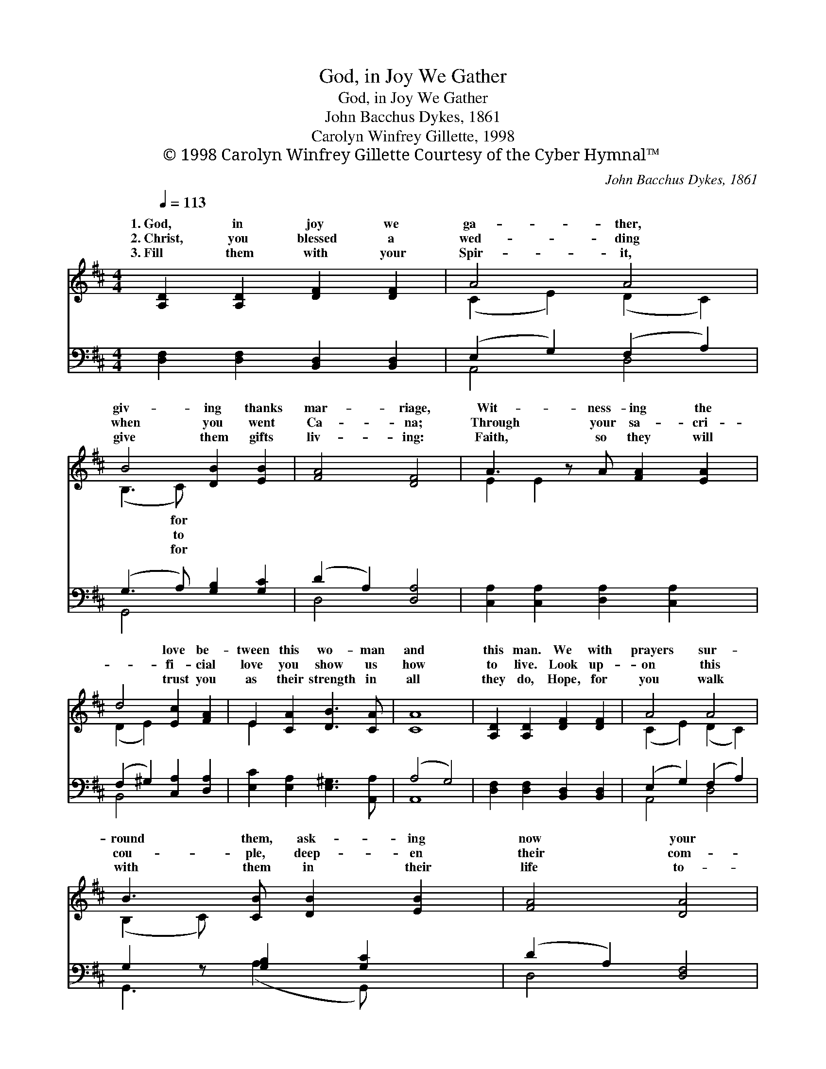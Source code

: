 X:1
T:God, in Joy We Gather
T:God, in Joy We Gather
T:John Bacchus Dykes, 1861
T:Carolyn Winfrey Gillette, 1998
T:© 1998 Carolyn Winfrey Gillette Courtesy of the Cyber Hymnal™
C:John Bacchus Dykes, 1861
Z:© 1998 Carolyn Winfrey Gillette
Z:Courtesy of the Cyber Hymnal™
%%score ( 1 2 ) ( 3 4 )
L:1/8
Q:1/4=113
M:4/4
K:D
V:1 treble 
V:2 treble 
V:3 bass 
V:4 bass 
V:1
 [A,D]2 [A,D]2 [DF]2 [DF]2 | A4 A4 | B4 [DB]2 [EB]2 | [FA]4 [DF]4 | A3 z A [FA]2 [EA]2 | %5
w: 1.~God, in joy we|ga- ther,|giv- ing thanks|mar- riage,|Wit- ness- ing the|
w: 2.~Christ, you blessed a|wed- ding|when you went|Ca- na;|Through your sa- cri-|
w: 3.~Fill them with your|Spir- it,|give them gifts|liv- ing:|Faith, so they will|
 d4 [Ec]2 [FA]2 | E2 [CA]2 [DB]3 [CA] | [CA]8 | [A,D]2 [A,D]2 [DF]2 [DF]2 | A4 A4 | %10
w: * love be-|tween this wo- man|and|this man. We with|prayers sur-|
w: * fi- cial|love you show us|how|to live. Look up-|on this|
w: * trust you|as their strength in|all|they do, Hope, for|you walk|
 B3 [CB] [DB]2 [EB]2 | [FA]4 [DA]4 | [Dd]4 [DA]2 [DA]2 | [DB]4 F4 | [B,G]2 [B,E]2 [CE]3 D | D8 |] %16
w: round them, ask- ing|now your|bless- ing: Strength-|en their|love, Lord, by your|lov-|
w: cou- ple, deep- en|their com-|mit- ments; As|you for-|give us, teach them|to|
w: with them in their|life to-|ge- ther, Love|for each|o- ther, love for|ser-|
V:2
 x8 | (C2 E2) (D2 C2) | (B,3 C) x4 | x8 | E2 E2 x5 | (D2 E2) x4 | E2 x6 | x8 | x8 | %9
w: ||* for|||||||
w: ||* to|||||||
w: ||* for|||||||
 (C2 E2) (D2 C2) | (B,2 C) x5 | x8 | x8 | x4 (D2 C2) | x7 D | D8 |] %16
w: |||||||
w: |||||||
w: |||||||
V:3
 [D,F,]2 [D,F,]2 [B,,D,]2 [B,,D,]2 | (E,2 G,2) (F,2 A,2) | (G,3 A,) [G,B,]2 [G,C]2 | %3
 (D2 A,2) [D,A,]4 | [C,A,]2 [C,A,]2 [D,A,]2 [C,A,]2 x | (F,2 ^G,2) [C,A,]2 [D,A,]2 | %6
 [E,C]2 [E,A,]2 [E,^G,]3 [A,,A,] | (A,4 G,4) | [D,F,]2 [D,F,]2 [B,,D,]2 [B,,D,]2 | %9
 (E,2 G,2) (F,2 A,2) | G,2 z [G,B,]2 [G,C]2 x | (D2 A,2) [D,F,]4 | (F,2 G,2) [F,,A,]2 [F,,=C]2 | %13
 [G,,B,]4 [D,A,]4 | [G,,G,]2 [G,,G,]2 [A,,G,]3 [D,F,] | [D,F,]8 |] %16
V:4
 x8 | A,,4 D,4 | G,,4 x4 | D,4 x4 | x9 | B,,4 x4 | x8 | A,,8 | x8 | A,,4 D,4 | G,,3 (A,2 G,,) x2 | %11
 D,4 x4 | B,,4 x4 | x8 | x8 | x8 |] %16

